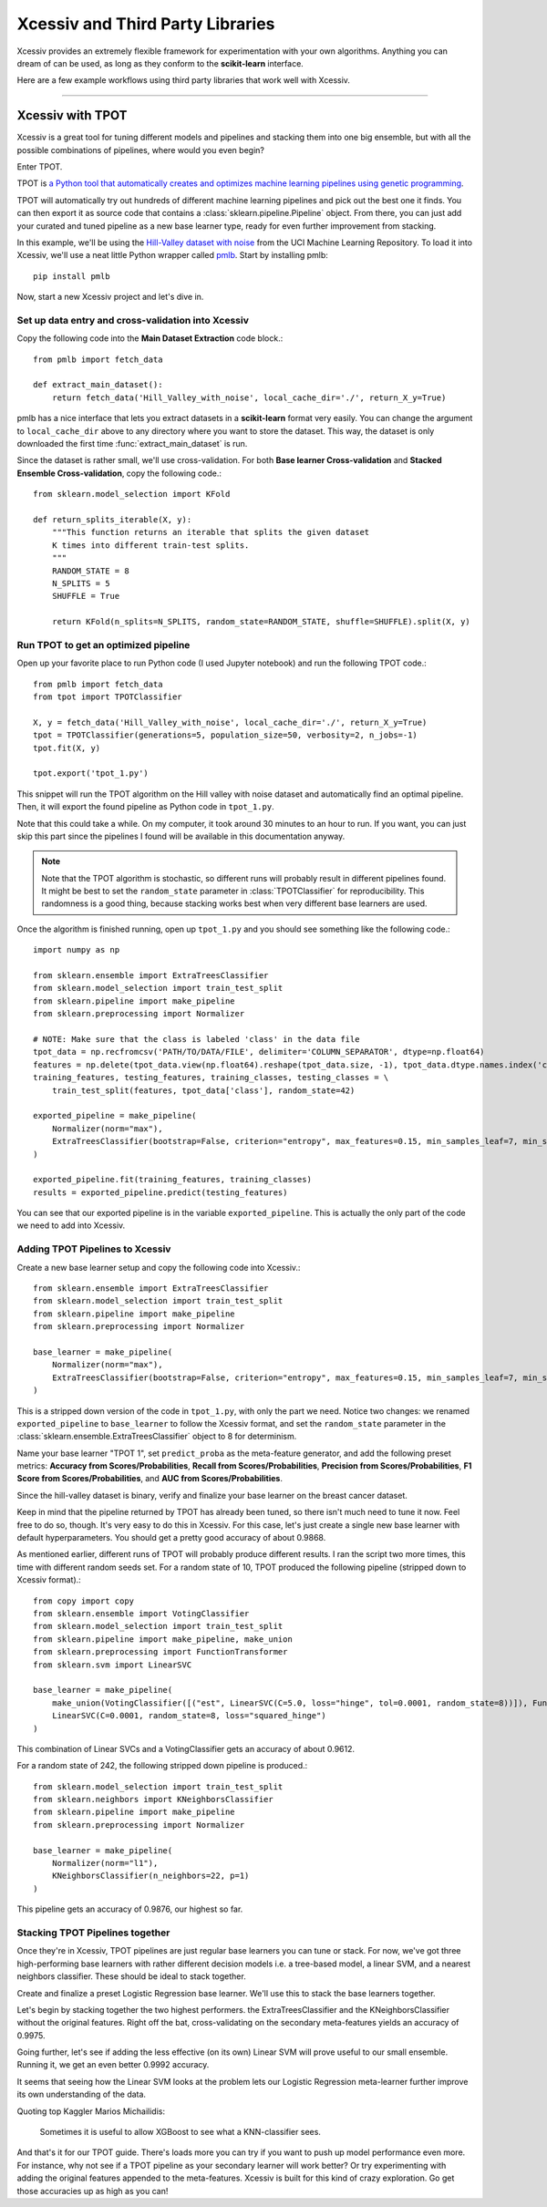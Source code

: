 Xcessiv and Third Party Libraries
=================================

Xcessiv provides an extremely flexible framework for experimentation with your own algorithms. Anything you can dream of can be used, as long as they conform to the **scikit-learn** interface.

Here are a few example workflows using third party libraries that work well with Xcessiv.

---------------------------

Xcessiv with TPOT
-----------------

Xcessiv is a great tool for tuning different models and pipelines and stacking them into one big ensemble, but with all the possible combinations of pipelines, where would you even begin?

Enter TPOT.

TPOT is `a Python tool that automatically creates and optimizes machine learning pipelines using genetic programming <http://rhiever.github.io/tpot/>`_.

TPOT will automatically try out hundreds of different machine learning pipelines and pick out the best one it finds. You can then export it as source code that contains a :class:`sklearn.pipeline.Pipeline` object. From there, you can just add your curated and tuned pipeline as a new base learner type, ready for even further improvement from stacking.

In this example, we'll be using the `Hill-Valley dataset with noise <https://archive.ics.uci.edu/ml/datasets/Hill-Valley>`_ from the UCI Machine Learning Repository. To load it into Xcessiv, we'll use a neat little Python wrapper called `pmlb <https://github.com/EpistasisLab/penn-ml-benchmarks>`_. Start by installing pmlb::

   pip install pmlb

Now, start a new Xcessiv project and let's dive in.

Set up data entry and cross-validation into Xcessiv
~~~~~~~~~~~~~~~~~~~~~~~~~~~~~~~~~~~~~~~~~~~~~~~~~~~

Copy the following code into the **Main Dataset Extraction** code block.::

   from pmlb import fetch_data

   def extract_main_dataset():
       return fetch_data('Hill_Valley_with_noise', local_cache_dir='./', return_X_y=True)

pmlb has a nice interface that lets you extract datasets in a **scikit-learn** format very easily. You can change the argument to ``local_cache_dir`` above to any directory where you want to store the dataset. This way, the dataset is only downloaded the first time :func:`extract_main_dataset` is run.

Since the dataset is rather small, we'll use cross-validation. For both **Base learner Cross-validation** and **Stacked Ensemble Cross-validation**, copy the following code.::

   from sklearn.model_selection import KFold

   def return_splits_iterable(X, y):
       """This function returns an iterable that splits the given dataset
       K times into different train-test splits.
       """
       RANDOM_STATE = 8
       N_SPLITS = 5
       SHUFFLE = True

       return KFold(n_splits=N_SPLITS, random_state=RANDOM_STATE, shuffle=SHUFFLE).split(X, y)

Run TPOT to get an optimized pipeline
~~~~~~~~~~~~~~~~~~~~~~~~~~~~~~~~~~~~~

Open up your favorite place to run Python code (I used Jupyter notebook) and run the following TPOT code.::

   from pmlb import fetch_data
   from tpot import TPOTClassifier

   X, y = fetch_data('Hill_Valley_with_noise', local_cache_dir='./', return_X_y=True)
   tpot = TPOTClassifier(generations=5, population_size=50, verbosity=2, n_jobs=-1)
   tpot.fit(X, y)

   tpot.export('tpot_1.py')

This snippet will run the TPOT algorithm on the Hill valley with noise dataset and automatically find an optimal pipeline. Then, it will export the found pipeline as Python code in ``tpot_1.py``.

Note that this could take a while. On my computer, it took around 30 minutes to an hour to run. If you want, you can just skip this part since the pipelines I found will be available in this documentation anyway.

.. admonition:: Note

   Note that the TPOT algorithm is stochastic, so different runs will probably result in different pipelines found. It might be best to set the ``random_state`` parameter in :class:`TPOTClassifier` for reproducibility. This randomness is a good thing, because stacking works best when very different base learners are used.

Once the algorithm is finished running, open up ``tpot_1.py`` and you should see something like the following code.::

   import numpy as np

   from sklearn.ensemble import ExtraTreesClassifier
   from sklearn.model_selection import train_test_split
   from sklearn.pipeline import make_pipeline
   from sklearn.preprocessing import Normalizer

   # NOTE: Make sure that the class is labeled 'class' in the data file
   tpot_data = np.recfromcsv('PATH/TO/DATA/FILE', delimiter='COLUMN_SEPARATOR', dtype=np.float64)
   features = np.delete(tpot_data.view(np.float64).reshape(tpot_data.size, -1), tpot_data.dtype.names.index('class'), axis=1)
   training_features, testing_features, training_classes, testing_classes = \
       train_test_split(features, tpot_data['class'], random_state=42)

   exported_pipeline = make_pipeline(
       Normalizer(norm="max"),
       ExtraTreesClassifier(bootstrap=False, criterion="entropy", max_features=0.15, min_samples_leaf=7, min_samples_split=13, n_estimators=100)
   )

   exported_pipeline.fit(training_features, training_classes)
   results = exported_pipeline.predict(testing_features)

You can see that our exported pipeline is in the variable ``exported_pipeline``. This is actually the only part of the code we need to add into Xcessiv.

Adding TPOT Pipelines to Xcessiv
~~~~~~~~~~~~~~~~~~~~~~~~~~~~~~~~

Create a new base learner setup and copy the following code into Xcessiv.::

   from sklearn.ensemble import ExtraTreesClassifier
   from sklearn.model_selection import train_test_split
   from sklearn.pipeline import make_pipeline
   from sklearn.preprocessing import Normalizer

   base_learner = make_pipeline(
       Normalizer(norm="max"),
       ExtraTreesClassifier(bootstrap=False, criterion="entropy", max_features=0.15, min_samples_leaf=7, min_samples_split=13, n_estimators=100, random_state=8)
   )

This is a stripped down version of the code in ``tpot_1.py``, with only the part we need. Notice two changes: we renamed ``exported_pipeline`` to ``base_learner`` to follow the Xcessiv format, and  set the ``random_state`` parameter in the :class:`sklearn.ensemble.ExtraTreesClassifier` object to 8 for determinism.

Name your base learner "TPOT 1", set ``predict_proba`` as the meta-feature generator, and add the following preset metrics: **Accuracy from Scores/Probabilities**, **Recall from Scores/Probabilities**, **Precision from Scores/Probabilities**, **F1 Score from Scores/Probabilities**, and **AUC from Scores/Probabilities**.

Since the hill-valley dataset is binary, verify and finalize your base learner on the breast cancer dataset.

Keep in mind that the pipeline returned by TPOT has already been tuned, so there isn't much need to tune it now. Feel free to do so, though. It's very easy to do this in Xcessiv. For this case, let's just create a single new base learner with default hyperparameters. You should get a pretty good accuracy of about 0.9868.

As mentioned earlier, different runs of TPOT will probably produce different results. I ran the script two more times, this time with different random seeds set. For a random state of 10, TPOT produced the following pipeline (stripped down to Xcessiv format).::

   from copy import copy
   from sklearn.ensemble import VotingClassifier
   from sklearn.model_selection import train_test_split
   from sklearn.pipeline import make_pipeline, make_union
   from sklearn.preprocessing import FunctionTransformer
   from sklearn.svm import LinearSVC

   base_learner = make_pipeline(
       make_union(VotingClassifier([("est", LinearSVC(C=5.0, loss="hinge", tol=0.0001, random_state=8))]), FunctionTransformer(copy)),
       LinearSVC(C=0.0001, random_state=8, loss="squared_hinge")
   )

This combination of Linear SVCs and a VotingClassifier gets an accuracy of about 0.9612.

For a random state of 242, the following stripped down pipeline is produced.::

   from sklearn.model_selection import train_test_split
   from sklearn.neighbors import KNeighborsClassifier
   from sklearn.pipeline import make_pipeline
   from sklearn.preprocessing import Normalizer

   base_learner = make_pipeline(
       Normalizer(norm="l1"),
       KNeighborsClassifier(n_neighbors=22, p=1)
   )

This pipeline gets an accuracy of 0.9876, our highest so far.

Stacking TPOT Pipelines together
~~~~~~~~~~~~~~~~~~~~~~~~~~~~~~~~

Once they're in Xcessiv, TPOT pipelines are just regular base learners you can tune or stack. For now, we've got three high-performing base learners with rather different decision models i.e. a tree-based model, a linear SVM, and a nearest neighbors classifier. These should be ideal to stack together.

Create and finalize a preset Logistic Regression base learner. We'll use this to stack the base learners together.

Let's begin by stacking together the two highest performers. the ExtraTreesClassifier and the KNeighborsClassifier without the original features. Right off the bat, cross-validating on the secondary meta-features yields an accuracy of 0.9975.

Going further, let's see if adding the less effective (on its own) Linear SVM will prove useful to our small ensemble. Running it, we get an even better 0.9992 accuracy.

It seems that seeing how the Linear SVM looks at the problem lets our Logistic Regression meta-learner further improve its own understanding of the data.

Quoting top Kaggler Marios Michailidis:

   Sometimes it is useful to allow XGBoost to see what a KNN-classifier sees.

And that's it for our TPOT guide. There's loads more you can try if you want to push up model performance even more. For instance, why not see if a TPOT pipeline as your secondary learner will work better? Or try experimenting with adding the original features appended to the meta-features. Xcessiv is built for this kind of crazy exploration. Go get those accuracies up as high as you can!
